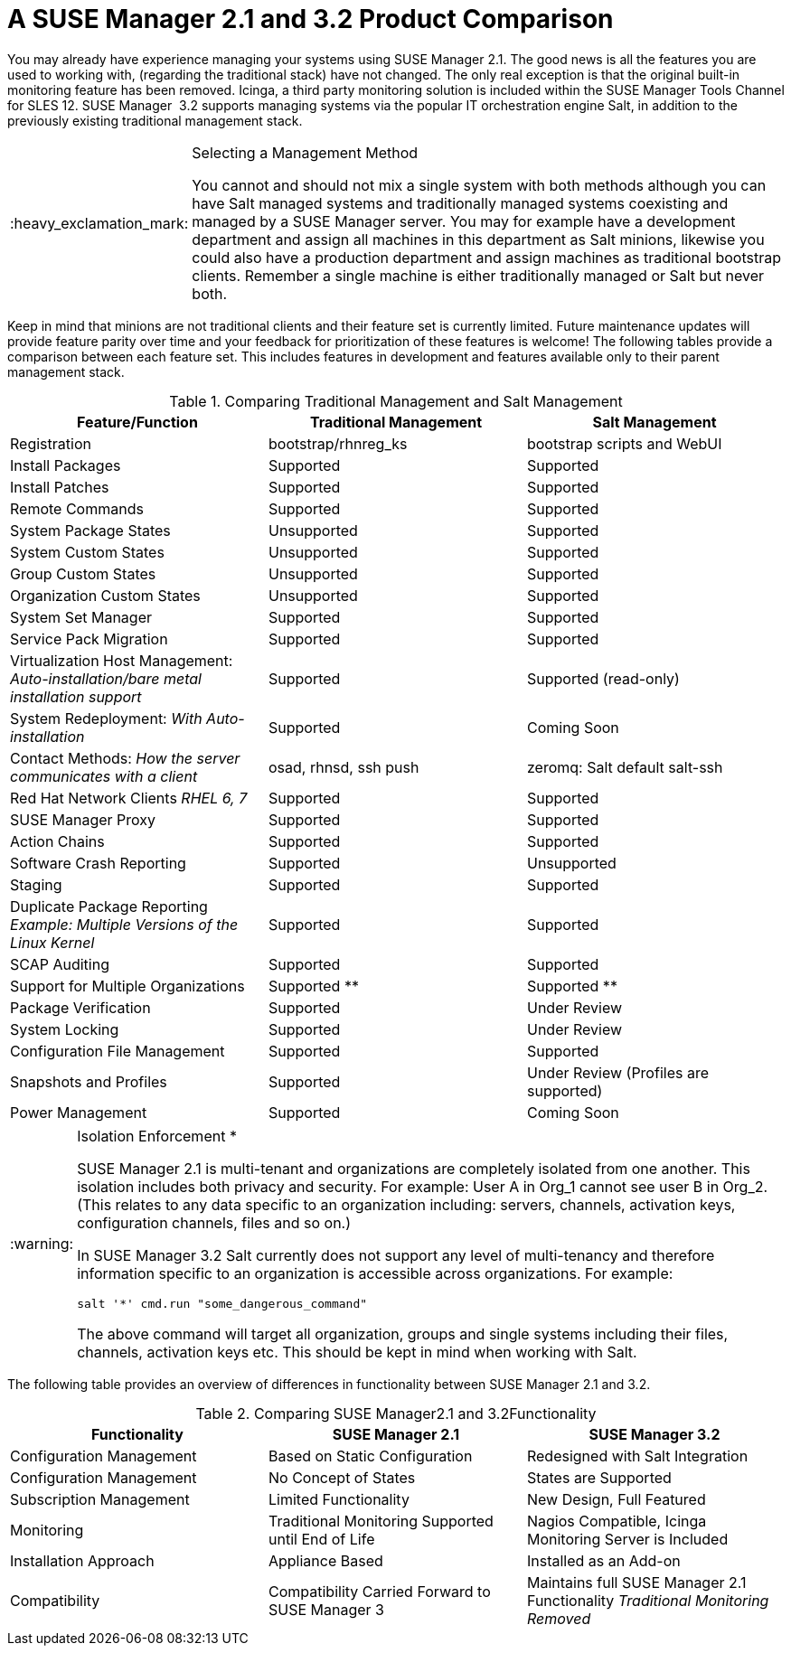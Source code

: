 [[mgr.product.comparison]]
= A {susemgr} 2.1 and {productnumber} Product Comparison
ifdef::env-github,backend-html5[]
//Admonitions
:tip-caption: :bulb:
:note-caption: :information_source:
:important-caption: :heavy_exclamation_mark:
:caution-caption: :fire:
:warning-caption: :warning:
:linkattrs:
// SUSE ENTITIES FOR GITHUB
// System Architecture
:zseries: z Systems
:ppc: POWER
:ppc64le: ppc64le
:ipf : Itanium
:x86: x86
:x86_64: x86_64
// Rhel Entities
:rhel: Red Hat Enterprise Linux
:rhnminrelease6: Red Hat Enterprise Linux Server 6
:rhnminrelease7: Red Hat Enterprise Linux Server 7
// SUSE Manager Entities
:susemgr: SUSE Manager
:susemgrproxy: SUSE Manager Proxy
:productnumber: 3.2
:saltversion: 2018.3.0
:webui: WebUI
// SUSE Product Entities
:sles-version: 12
:sp-version: SP3
:jeos: JeOS
:scc: SUSE Customer Center
:sls: SUSE Linux Enterprise Server
:sle: SUSE Linux Enterprise
:slsa: SLES
:suse: SUSE
:ay: AutoYaST
endif::[]
// Asciidoctor Front Matter
:doctype: book
:sectlinks:
:toc: left
:icons: font
:experimental:
:sourcedir: .
:imagesdir: images


You may already have experience managing your systems using {susemgr}
2.1.
The good news is all the features you are used to working with, (regarding the traditional stack) have not changed.
The only real exception is that the original built-in monitoring feature has been removed.
Icinga, a third party monitoring solution is included within the SUSE Manager Tools Channel for SLES 12. {susemgr}
 {productnumber}
supports managing systems via the popular IT orchestration engine Salt, in addition to the previously existing traditional management stack.

.Selecting a Management Method
[IMPORTANT]
====
You cannot and should not mix a single system with both methods although you can have Salt managed systems and traditionally managed systems coexisting and managed by a {susemgr}
server.
You may for example have a development department and assign all machines in this department as Salt minions, likewise you could also have a production department and assign machines as traditional bootstrap clients.
Remember a single machine is either traditionally managed or Salt but never both.
====


Keep in mind that minions are not traditional clients and their feature set is currently limited.
Future maintenance updates will provide feature parity over time and your feedback for prioritization of these features is welcome! The following tables provide a comparison between each feature set.
This includes features in development and features available only to their parent management stack.

.Comparing Traditional Management and Salt Management
[cols="1,1,1", options="header"]
|===
| Feature/Function                                                                     | Traditional Management | Salt Management
| Registration                                                                         | bootstrap/rhnreg_ks    | bootstrap scripts and {webui}
| Install Packages                                                                     | Supported              | Supported
| Install Patches                                                                      | Supported              | Supported
| Remote Commands                                                                      | Supported              | Supported
| System Package States                                                                | Unsupported            | Supported
| System Custom States                                                                 | Unsupported            | Supported
| Group Custom States                                                                  | Unsupported            | Supported
| Organization Custom States                                                           | Unsupported            | Supported
| System Set Manager                                                                   | Supported              | Supported
| Service Pack Migration                                                               | Supported              | Supported
| Virtualization Host Management: _Auto-installation/bare metal installation support_  | Supported              | Supported (read-only)
| System Redeployment: _With Auto-installation_                                        | Supported              | Coming Soon
| Contact Methods: _How the server communicates with a client_                         | osad, rhnsd, ssh push  | zeromq: Salt default salt-ssh
| Red Hat Network Clients _RHEL 6, 7_                                                  | Supported              | Supported
| SUSE Manager Proxy                                                                   | Supported              | Supported
| Action Chains                                                                        | Supported              | Supported
| Software Crash Reporting                                                             | Supported              | Unsupported
| Staging                                                                              | Supported              | Supported
| Duplicate Package Reporting _Example: Multiple Versions of the Linux Kernel_         | Supported              | Supported
| SCAP Auditing                                                                        | Supported              | Supported
| Support for Multiple Organizations                                                   | Supported  **          | Supported **
| Package Verification                                                                 | Supported              | Under Review
| System Locking                                                                       | Supported              | Under Review
| Configuration File Management                                                        | Supported              | Supported
| Snapshots and Profiles                                                               | Supported              | Under Review (Profiles are supported)
| Power Management                                                                     | Supported              | Coming Soon
|===


[WARNING]
.Isolation Enforcement *
====
{susemgr} 2.1 is multi-tenant and organizations are completely isolated from one another.
This isolation includes both privacy and security.
For example: User A in Org_1 cannot see user B in Org_2.
(This relates to any data specific to an organization including: servers, channels, activation keys, configuration channels, files and so on.)

In {susemgr} {productnumber} Salt currently does not support any level of multi-tenancy and therefore information specific to an organization is accessible across organizations.
For example:

----
salt '*' cmd.run "some_dangerous_command"
----

The above command will target all organization, groups and single systems including their files, channels, activation keys etc.
This should be kept in mind when working with Salt.
====


The following table provides an overview of differences in functionality between {susemgr} 2.1 and {productnumber}.

.Comparing {susemgr}2.1 and {productnumber}Functionality
[cols="1,1,1", options="header"]
|===
| Functionality            | SUSE Manager 2.1              | SUSE Manager 3.2
| Configuration Management | Based on Static Configuration | Redesigned with Salt Integration
| Configuration Management | No Concept of States          | States are Supported
| Subscription Management  | Limited Functionality         | New Design, Full Featured
| Monitoring               | Traditional Monitoring Supported until End of Life | Nagios Compatible, Icinga Monitoring Server is Included
| Installation Approach    | Appliance Based | Installed as an Add-on
| Compatibility | Compatibility Carried Forward to {susemgr} 3 | Maintains full {susemgr} 2.1 Functionality _Traditional Monitoring Removed_
|===
